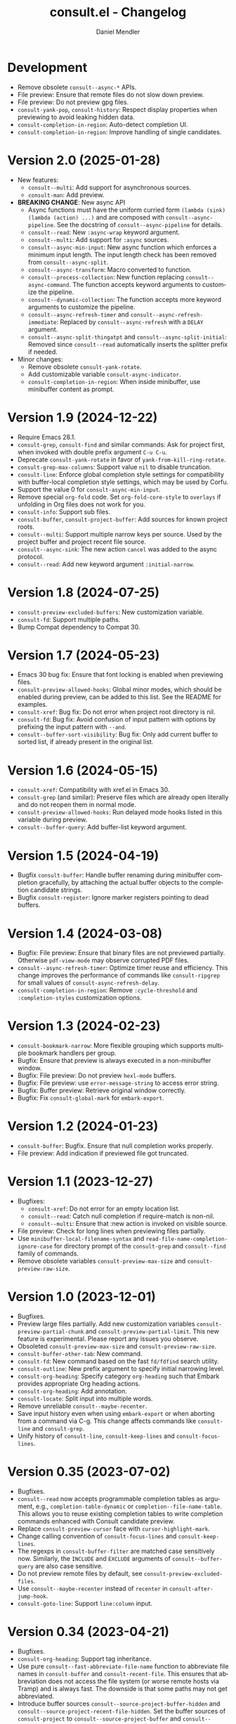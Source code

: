#+title: consult.el - Changelog
#+author: Daniel Mendler
#+language: en

* Development

- Remove obsolete ~consult--async-*~ APIs.
- File preview: Ensure that remote files do not slow down preview.
- File preview: Do not preview gpg files.
- ~consult-yank-pop~, ~consult-history~: Respect display properties when previewing
  to avoid leaking hidden data.
- ~consult-completion-in-region~: Auto-detect completion UI.
- ~consult-completion-in-region~: Improve handling of single candidates.

* Version 2.0 (2025-01-28)

- New features:
  + ~consult--multi~: Add support for asynchronous sources.
  + ~consult-man~: Add preview.
- *BREAKING CHANGE*: New async API
  + Async functions must have the uniform curried form
    ~(lambda (sink) (lambda (action) ...)~ and are composed with
    ~consult--async-pipeline~. See the docstring of ~consult--async-pipeline~ for
    details.
  + ~consult--read~: New ~:async-wrap~ keyword argument.
  + ~consult--multi~: Add support for ~:async~ sources.
  + ~consult--async-min-input~: New async function which enforces a minimum input
    length. The input length check has been removed from ~consult--async-split~.
  + ~consult--async-transform~: Macro converted to function.
  + ~consult--process-collection~: New function replacing ~consult--async-command~.
    The function accepts keyword arguments to customize the pipeline.
  + ~consult--dynamic-collection~: The function accepts more keyword arguments to
    customize the pipeline.
  + ~consult--async-refresh-timer~ and ~consult--async-refresh-immediate~: Replaced by
    ~consult--async-refresh~ with a ~DELAY~ argument.
  + ~consult--async-split-thingatpt~ and ~consult--async-split-initial~: Removed
    since ~consult--read~ automatically inserts the splitter prefix if needed.
- Minor changes:
  + Remove obsolete ~consult-yank-rotate~.
  + Add customizable variable ~consult-async-indicator~.
  + ~consult-completion-in-region~: When inside minibuffer, use minibuffer content
    as prompt.

* Version 1.9 (2024-12-22)

- Require Emacs 28.1.
- ~consult-grep~, ~consult-find~ and similar commands: Ask for project first, when
  invoked with double prefix argument ~C-u C-u~.
- Deprecate ~consult-yank-rotate~ in favor of ~yank-from-kill-ring-rotate~.
- ~consult-grep-max-columns~: Support value ~nil~ to disable truncation.
- ~consult-line~: Enforce global completion style settings for compatibility with
  buffer-local completion style settings, which may be used by Corfu.
- Support the value 0 for ~consult-async-min-input~.
- Remove special ~org-fold~ code. Set ~org-fold-core-style~ to ~overlays~ if unfolding
  in Org files does not work for you.
- ~consult-info~: Support sub files.
- ~consult-buffer~, ~consult-project-buffer~: Add sources for known project roots.
- ~consult--multi~: Support multiple narrow keys per source. Used by the project
  buffer and project recent file source.
- ~consult--async-sink~: The new action ~cancel~ was added to the async protocol.
- ~consult--read~: Add new keyword argument ~:initial-narrow~.

* Version 1.8 (2024-07-25)

- =consult-preview-excluded-buffers=: New customization variable.
- =consult-fd=: Support multiple paths.
- Bump Compat dependency to Compat 30.

* Version 1.7 (2024-05-23)

- Emacs 30 bug fix: Ensure that font locking is enabled when previewing files.
- ~consult-preview-allowed-hooks~: Global minor modes, which should be enabled
  during preview, can be added to this list. See the README for examples.
- ~consult-xref~: Bug fix: Do not error when project root directory is nil.
- ~consult-fd~: Bug fix: Avoid confusion of input pattern with options by
  prefixing the input pattern with ~--and~.
- ~consult--buffer-sort-visibility~: Bug fix: Only add current buffer to sorted
  list, if already present in the original list.

* Version 1.6 (2024-05-15)

- ~consult-xref~: Compatibility with xref.el in Emacs 30.
- ~consult-grep~ (and similar): Preserve files which are already open literally
  and do not reopen them in normal mode.
- ~consult-preview-allowed-hooks~: Run delayed mode hooks listed in this variable
  during preview.
- ~consult--buffer-query~: Add buffer-list keyword argument.

* Version 1.5 (2024-04-19)

- Bugfix ~consult-buffer~: Handle buffer renaming during minibuffer completion
  gracefully, by attaching the actual buffer objects to the completion candidate
  strings.
- Bugfix ~consult-register~: Ignore marker registers pointing to dead buffers.

* Version 1.4 (2024-03-08)

- Bugfix: File preview: Ensure that binary files are not previewed partially.
  Otherwise ~pdf-view-mode~ may observe corrupted PDF files.
- ~consult--async-refresh-timer~: Optimize timer reuse and efficiency. This change
  improves the performance of commands like ~consult-ripgrep~ for small values of
  ~consult-async-refresh-delay~.
- ~consult-completion-in-region~: Remove ~:cycle-threshold~ and ~:completion-styles~
  customization options.

* Version 1.3 (2024-02-23)

- ~consult-bookmark-narrow~: More flexible grouping which supports multiple
  bookmark handlers per group.
- Bugfix: Ensure that preview is always executed in a non-minibuffer window.
- Bugfix: File preview: Do not preview ~hexl-mode~ buffers.
- Bugfix: File preview: use ~error-message-string~ to access error string.
- Bugfix: Buffer preview: Retrieve original window correctly.
- Bugfix: Fix ~consult-global-mark~ for ~embark-export~.

* Version 1.2 (2024-01-23)

- =consult-buffer=: Bugfix. Ensure that null completion works properly.
- File preview: Add indication if previewed file got truncated.

* Version 1.1 (2023-12-27)

- Bugfixes:
  + ~consult-xref~: Do not error for an empty location list.
  + ~consult--read~: Catch null completion if require-match is non-nil.
  + ~consult--multi~: Ensure that :new action is invoked on visible source.
- File preview: Check for long lines when previewing files partially.
- Use ~minibuffer-local-filename-syntax~ and ~read-file-name-completion-ignore-case~
  for directory prompt of the ~consult-grep~ and ~consult--find~ family of commands.
- Remove obsolete variables ~consult-preview-max-size~ and
  ~consult-preview-raw-size~.

* Version 1.0 (2023-12-01)

- Bugfixes.
- Preview large files partially. Add new customization variables
  =consult-preview-partial-chunk= and =consult-preview-partial-limit=. This new
  feature is experimental. Please report any issues you observe.
- Obsoleted =consult-preview-max-size= and =consult-preview-raw-size=.
- =consult-buffer-other-tab=: New command.
- =consult-fd=: New command based on the fast =fd/fdfind= search utility.
- =consult-outline=: New prefix argument to specify initial narrowing level.
- =consult-org-heading=: Specify category =org-heading= such that Embark provides
  appropriate Org heading actions.
- =consult-org-heading=: Add annotation.
- =consult-locate=: Split input into multiple words.
- Remove unreliable =consult--maybe-recenter=.
- Save input history even when using =embark-export= or when aborting from a
  command via C-g. This change affects commands like =consult-line= and
  =consult-grep=.
- Unify history of =consult-line=, =consult-keep-lines= and =consult-focus-lines=.

* Version 0.35 (2023-07-02)

- Bugfixes.
- =consult--read= now accepts programmable completion tables as argument, e.g.,
  =completion-table-dynamic= or =completion--file-name-table=. This allows you to
  reuse existing completion tables to write completion commands enhanced with
  Consult candidate preview.
- Replace =consult-preview-cursor= face with =cursor-highlight-mark=.
- Change calling convention of =consult-focus-lines= and =consult-keep-lines=.
- The regexps in =consult-buffer-filter= are matched case sensitively now.
  Similarly, the =INCLUDE= and =EXCLUDE= arguments of =consult--buffer-query= are also
  case sensitive.
- Do not preview remote files by default, see =consult-preview-excluded-files=.
- Use =consult--maybe-recenter= instead of =recenter= in =consult-after-jump-hook=.
- =consult-goto-line=: Support =line:column= input.

* Version 0.34 (2023-04-21)

- Bugfixes.
- =consult-org-heading=: Support tag inheritance.
- Use pure =consult--fast-abbreviate-file-name= function to abbreviate file names
  in =consult-buffer= and =consult-recent-file=. This ensures that abbreviation does
  not access the file system (or worse remote hosts via Tramp) and is always
  fast. The downside is that some paths may not get abbreviated.
- Introduce buffer sources =consult--source-project-buffer-hidden= and
  =consult--source-project-recent-file-hidden=. Set the buffer sources of
  =consult-project= to =consult--source-project-buffer= and
  =consult--source-project-recent-file= to ease customization.
- =consult-buffer=: Explicitly save =window-next-buffers= and =window-prev-buffers=.
- When previewing files literally (=consult-preview-raw-size=), set the multi byte
  flag of the previewed buffer, such that UTF-8 buffers are not garbled.
- Do not create preview cursor overlay. Instead display the actual point by
  ensuring that =cursor-in-non-selected-windows= is set.

* Version 0.33 (2023-03-11)

- BREAKING: The key convention has been updated. The old key convention is not
  supported anymore. Keys must now be strings valid according to =key-valid-p=.
  This changes affects the keys =consult-narrow-key=, =consult-widen-key=,
  =consult-preview-key= and the =:preview-key= of sources and passed as keyword
  argument to =consult--read=. See the example configurations in the manual.
- BREAKING: Remove the "." argument from  =consult-grep-args= and
  =consult-ripgrep-args=, since directories or files to search are appended by the
  command line builder. Take this change into account, when you use a customized
  version of those variables.
- =consult-grep=: Add support for grep and find over multiple files or directory.
  If the prefix argument DIR is a single C-u, prompt for comma separated
  directories or files to search recursively via =completing-read-multiple=.
- =consult-buffer= and =consult-isearch-history=: Align annotations dynamically
  depending on candidate width, instead of computing the alignment beforehand.
- Add the full path as =help-echo= property to abbreviated directory paths and
  project names. Enable =tooltip-mode= and hover with the mouse over the
  abbreviated directory path to see the full path.
- =consult-grep/find/etc=: Print first line of stderr output if command failed.

* Version 0.32 (2023-02-06)

- Bugfixes
- Deprecate the old key convention. Keys must now be strings valid according to
  =key-valid-p=. This changes affects the keys =consult-narrow-key=,
  =consult-widen-key=, =consult-preview-key= and the =:preview-key= of sources and
  passed as keyword argument to =consult--read=. See the example configurations in
  the manual.
- Add =consult-info= command (#634, #727).
- =consult-buffer=: Always select the first candidate when narrowing (#714).
- =consult-locate-args=: Remove =--existing=, which is not supported by =plocate= on
  Debian stable.
- =consult-ripgrep-args=: Add =--search-zip= option to automatically search through
  compressed files. This will allow you to search Elisp files bundled with your
  Emacs installation. Move to an Elisp library via =find-library=, then invoke
  =consult-ripgrep=.
- Drop obsolete =consult-apropos=. Alternatives: =describe-symbol= in combination
  with =embark-export=. See also =consult-info= and =consult-ripgrep= to search
  through info manuals and Elisp source code.
- Drop obsolete =consult-multi-occur=. Alternative: Built-in =multi-occur=,
  =multi-occur-in-matching-buffers= or =consult-line-multi=.
- Drop obsolete =consult-file-externally=. The command has been moved to Embark
  under the name =embark-open-externally=.

* Version 0.31 (2023-01-06)

- Version bump to update the Compat package dependency (29.1.0.1)

* Version 0.30 (2023-01-02)

- Bugfixes
- Drop Selectrum support
- Deprecate =consult-file-externally= in favor of =embark-open-externally=
- Deprecate =consult-multi-occur=. The =multi-occur= command should be improved
  upstream to take advantage of =completing-read-multiple=. Consult provides the
  command =consult-line-multi= as an alternative.
- =consult-history=: Use input as initial completion input

* Version 0.29 (2022-12-03)

- Bugfixes
- =consult-line-multi= has been rewritten completely. The candidates are computed
  on demand based on the input. This reduces startup speed greatly. The command
  behaves like =consult-grep=, but operates on buffers instead of files.
- Add =consult--source-file-register=, and make the registers available in
  =consult-buffer=. Registers are often used as quick access keys for files, e.g.,
  =(add-to-list 'register-alist '(?i file . "~/.emacs.d/init.el")))=.
- Remove obsolete =consult-line-point-placement=
- =consult-grep/find=: Always show directory in the prompt
- Add variable =consult-yank-rotate=, =consult-yank-from-kill-ring= rotates kill ring
- Emacs 29: =consult-register= supports =buffer= register type
- Emacs 29: Support =outline-search-function=
- Org 9.6: Support new =org-fold-core= API (both overlays and text-properties)
- Support abbreviated file names in =recentf-list=, see =recentf-filename-handler=.
- Deprecate =consult-apropos=

* Version 0.20 (2022-10-16)

- Bugfixes
- Allow =consult-*-args= to be a string, or a list of strings or expressions.
- Introduce face =consult-highlight-match= to highlight grep matches in the
  completion buffer.
- Highlight full matches in =consult-line=, =consult-outline=, =consult-*grep= and
  =consult-flymake=.
- Remove face =consult-preview-error=.
- Deprecate =consult-line-point-placement= in favor of more general
  =consult-point-placement=, which is also used by the =consult-*grep= commands.
- =consult-imenu=: Support imenu-after-jump-hook and non-default
  =imenu-default-goto-function=
- =consult-history=: Add support for history index variables, which are updated
  after selection.
- Deprecate support for Selectrum in favor of Vertico. If you use Selectrum
  consider switching to Vertico, Icomplete, Mct or default completion.

* Version 0.19 (2022-09-09)

- Bugfixes
- Allow =consult-flymake= to work across all buffers in a project
- Remove deprecated =consult-completing-read-multiple=
- =consult-grep/git-grep/ripgrep=: Add =--fixed-strings= support
- =consult-grep=: Respect =grep-find-ignored-directories/files=
- =consult-org-heading=: Add tags to completion candidates
- Add =consult-preview-excluded-files=
- =consult-themes=: Support regexps

* Version 0.18 (2022-05-25)

- Bugfixes
- Removed obsolete =consult-recent-file-filter= and =consult-preview-excluded-hooks=
- Deprecate =consult-completing-read-multiple=. See #567 for details.
- Add =consult--source-modified-buffer=

* Version 0.17 (2022-04-22)

- Bugfixes
- Drop Emacs 26 support.
- =consult-goto-line=: Use =goto-line-history= on Emacs 28.
- =consult-customize=: Evaluate settings at runtime. This change makes it possible
  to use =thing-at-point= to overwrite the =:initial= and =:add-history= settings.
- Rename =consult--read-config= to =consult--customize-alist= and change the format.
  The configuration is an alist. The car must be a command symbol. The cdr must
  be a plist of keys and expressions, where the expressions evaluate to the
  actual configuration values.
- Mode hooks in previewed file buffers are delayed. The buffer is only fully
  initialized when leaving the minibuffer for recursive editing.
- Increase =consult-preview-raw-size=.
- Replace =consult-preview-excluded-hooks= by =consult-preview-allowed-hooks=.
- Add =consult-preview-variables= to bind variables for file preview.
- BREAKING API CHANGE of =consult--read=, =consult--prompt=, =consult--multi=: The
  state function protocol changed. The function gets notified of more completion
  state changes. See the docstring of =consult--with-preview= for details.
- BREAKING API CHANGE of =consult--read=: The lookup function protocol changed.
  The function must now accept four or more arguments.
- Remove unused =consult-preview-map=.
- Remove unnecessary =consult-recent-file-filter=. Use =recentf-exclude= instead.
- =consult--multi= sources can have a =:new= function to create candidates.
  When narrowed to a source, new candidates will be created by calling the
  respective =:new= function.
- =consult--multi= returns =:match= information. =:match= can be nil, t, or new,
  depending on if the candidate does not exist, exists or has been created.
- =consult-locate= treats the input literally to take advantage of the db index.

* Version 0.16 (2022-03-08)

- Bugfixes
- Deprecate =consult-project-root-function= in favor of =consult-project-function=.
- Preconfigure =consult-project-function= with a default function based
  on project.el.
- Add =consult-project-buffer=, a variant of =consult-buffer= restricted to the
  current project.
- Add =consult-register-prefix= option.
- Introduced a generic and extensible =consult-register= implementation.
- Lazy marker creation in =consult-line/outline= (performance improvements)

* Version 0.15 (2022-01-31)

- Bugfixes
- =consult-xref=: Prettify the group titles, use =xref--group-name-for-display=
  if available.
- =consult-focus-lines=: Thanks to @jdtsmith, the command is much faster and
  actually useable in large files.
- Added Mct integration, auto refreshing of asynchronous Consult commands.

* Version 0.14 (2021-12-31)

- Bugfixes
- Add =consult-recent-file-filter=
- Rename =consult--source-(project-)file= to =consult-source-(project-)recent-file=
- =consult-keep-lines= makes read-only buffers temporarily writable if confirmed

* Version 0.13 (2021-11-12)

- Bugfixes
- =consult-register=: Add support for file register values.
- Rename =consult-isearch= to =consult-isearch-history=. The command is a history
  browsing command and not a replacement for Isearch.
- =consult-grep= support -[ABC] grep options
- Add =consult-grep-context= face

* Version 0.12 (2021-10-11)

- Bugfixes
- Removed obsolete =consult-project-imenu= and =consult-x-command= variables
- =consult-grep=: Use ~--null~ argument to support file names with colons

* Version 0.11 (2021-08-18)

- Bugfixes only

* Version 0.10 (2021-08-11)

- =consult-mark=, =consult-global-mark=: Add optional marker list argument
- =consult-completing-read-multiple=: New function
- Rename =consult-project-imenu= to =consult-imenu-multi=
- Add =consult-line-multi= to search multiple buffers
- Removed obsolete =consult-yank=, =consult-async-default-split=, =consult-config=
- =consult-ripgrep=: Use =--smart-case=
- =consult-grep/git-grep=: Use =--ignore-case=
- Deprecate =consult-<cmd>-command= in favor of =consult-<cmd>-config.=
- =consult-find=: Use regular expressions instead of globbing/wildcards by default.
  Due to the changes to =consult-find= it is not possible anymore to configure
  =fd= as backend for =consult-find=. A replacement is documented in the wiki.
- =consult-find/locate/man=: Add highlighting to the matching file/man page names.
- =consult-grep/git-grep/ripgrep/find/locate=: Add support for multiple unordered
  patterns. Each of the input patterns must be matched. For example,
  =consult-find= transforms the input "first second third" to "first -and second
  -and third".
- =consult-grep/git-grep/ripgrep=: Compute the highlighting based on the input,
  instead of relying on the ANSI-escaped output. This works better with multiple
  patterns, but may occasionally produce false highlighting.
- Deprecate =consult-x-command= configuration variables in favor of =consult-x-args=.
  The variables have been renamed since the configuration format changed.
- =consult-async-split-styles-alist=: Remove the =space= splitting style, since
  it has been obsoleted by the support for multiple unordered patterns.

* Version 0.9 (2021-06-22)

- Add =consult-preview-excluded-hooks=
- =consult--read/consult--prompt=: Add =:inherit-input-method= argument
- Add debouncing support for preview

* Version 0.8 (2021-05-30)

- Async commands: Do not fix vertical height in Selectrum.
- =consult-imenu=: Deduplicate items (some imenu backends generate duplicates).
- =consult-org-heading=: Deduplicate items.
- =consult-buffer-filter=: Hide more buffers.
- =consult-line=: Matching line preview overlay only in the selected window.
- =consult-yank/completion-in-region=: Insertion preview only in selected window.
- =consult-yank=: Rename to =consult-yank-from-kill-ring= (Emacs 28 naming).
- =consult-yank= commands: =delete-selection-mode= support, added properties.
- =consult-preview-at-point=, =consult-preview-at-point-mode=: New command and
  minor mode to preview candidate at point in =*Completions*= buffer.
- Add =consult-async-split-style= and =consult-async-split-styles-alist=.
- =consult-async-default-split=: Obsoleted in favor of =consult-async-split-style=.
- Deprecate =consult-config= in favor of new =consult-customize= macro.
- =consult-buffer=: Enable previews for files and bookmarks by default.
- =consult-buffer=/=consult--multi=: Add support for =:preview-key= per source.
- =consult-buffer=: Push visible buffers down in the buffer list.
- =consult-flycheck=: Moved to separate repository prior to ELPA submission.
- Submitted Consult to ELPA.

* Version 0.7 (2021-04-29)

- Bugfixes
- =consult-buffer=: Respect =confirm-nonexistent-file-or-buffer=
- =consult-widen-key=: Change default setting to twice the =consult-narrow-key=
- =consult-flycheck=: Sort errors first
- Added support for the Vertico completion system
- Consult adds disambiguation suffixes as suffix instead of as prefix now
  for the commands =consult-line=, =consult-buffer=, etc.
  This enables support for the =basic= completion style and TAB completion.
- =consult--read=: The =:title= function must accept two arguments now,
  the candidate string and a flag. If the flag is nil, the function should
  return the title of the candidate, otherwise the function should return the
  transformed candidate.
- =consult-grep= and related commands: Strip the file name if grouping is used.
- =consult-find/grep=: Ensure that the commands work with Tramp
- =consult-outline=: Add narrowing
- Added =consult-org-heading= and =consult-org-agenda=
- =consult-line=: Highlight visual line during jump preview
- =consult-line=: Start search at current line, add configuration variable
  =consult-start-from-top=. The starting point can be toggled by the prefix
  argument =C-u=.

* Version 0.6 (2021-03-02)

- Bugfixes
- =consult-keep/focus-lines=: Align behavior on regions with built-in =keep-lines=.
- =consult-buffer=: Enable file sources only when =recentf-mode= is enabled
- =consult--multi=: Add =:default= flag, use flag for =consult--source-buffer=
- Add =consult-grep-max-columns= to prevent performance issues for long lines
- Add =consult-fontify-preserve= customization variable
- =consult-line=: Quits Isearch, when started from an Isearch session
- =consult-register-load=: Align prefix argument handling with =insert-register=
- Rename =consult-error= to =consult-compile-error=
- =consult-compile-error=: Allow calling the command from any buffer,
  use the errors from all compilation buffers related to the current buffer.
- =consult-man=: Handle aggregated entries returned by mandoc
- =consult-completion-in-region=: Added preview and =consult-preview-region= face
- Added =consult-completion-in-region-styles= customization variable
- Added =consult-xref=. The function can be set as =xref-show-xrefs-function=
  and =xref-show-definitions-function=.
- Added support for the candidate grouping function =x-group-function=

* Version 0.5 (2021-02-09)

- Bugfixes
- =consult-keep/focus-lines=: If region is active, operate only on the region.
- =consult-register-format=: Do not truncate register strings.
- =consult-buffer= multi sources: Ensure that original buffer is
  shown, when the currently selected source does not perform preview.
- Add =consult-preview-raw-size=
- Expose preview functionality for multi-source bookmarks/files
- Multi sources: Add =:enabled=, =:state= and =:action= fields
- =consult-imenu=: Add faces depending on item types

* Version 0.4 (2021-02-01)

- Bugfixes
- Introduce multi sources, reimplement =consult-buffer= with multi sources
- =consult-isearch=: Add preview highlighting
- =consult-line=: Use =isearch-string= when invoked from running isearch

* Version 0.3 (2021-01-28)

- Bugfixes
- New command =consult-isearch=
- New functions =consult-register-format=, =consult-register-window=,
  removed =consult-register-preview=

* Version 0.2 (2021-01-16)

- Initial stable release
